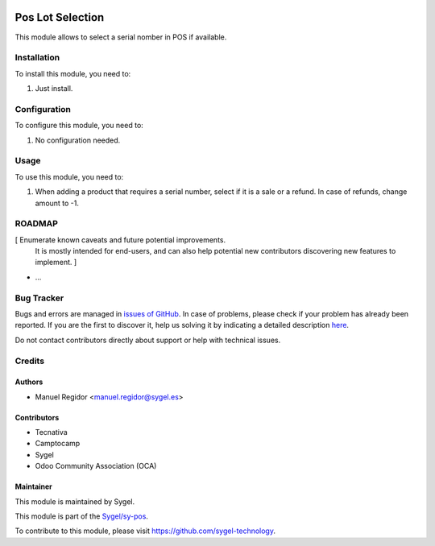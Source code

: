 .. image:: https://img.shields.io/badge/licence-AGPL--3-blue.svg
	:target: http://www.gnu.org/licenses/agpl
	:alt: License: AGPL-3

=================
Pos Lot Selection
=================

This module allows to select a serial nomber in POS if available.


Installation
============

To install this module, you need to:

#. Just install.


Configuration
=============

To configure this module, you need to:

#. No configuration needed.


Usage
=====

To use this module, you need to:

#. When adding a product that requires a serial number, select if it is a sale or a refund. In case of refunds, change amount to -1.


ROADMAP
=======

[ Enumerate known caveats and future potential improvements.
  It is mostly intended for end-users, and can also help
  potential new contributors discovering new features to implement. ]

* ...


Bug Tracker
===========

Bugs and errors are managed in `issues of GitHub <https://github.com/sygel-technology/sy-pos/issues>`_.
In case of problems, please check if your problem has already been
reported. If you are the first to discover it, help us solving it by indicating
a detailed description `here <https://github.com/sygel-technology/sy-pos/issues/new>`_.

Do not contact contributors directly about support or help with technical issues.


Credits
=======

Authors
~~~~~~~

* Manuel Regidor <manuel.regidor@sygel.es>


Contributors
~~~~~~~~~~~~

* Tecnativa
* Camptocamp
* Sygel
* Odoo Community Association (OCA)

Maintainer
~~~~~~~~~~

This module is maintained by Sygel.


This module is part of the `Sygel/sy-pos <https://github.com/sygel-technology/sy-pos>`_.

To contribute to this module, please visit https://github.com/sygel-technology.
